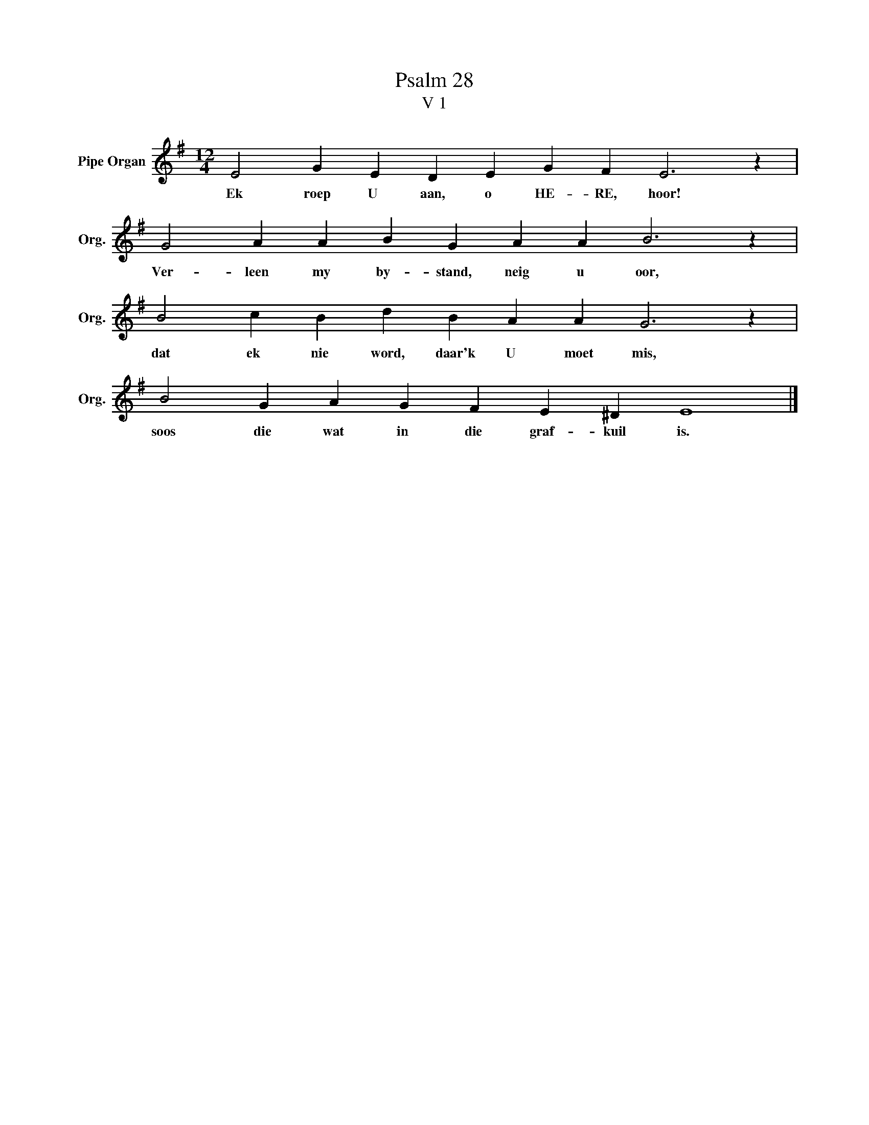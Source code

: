 X:1
T:Psalm 28
T:V 1
L:1/4
M:12/4
I:linebreak $
K:G
V:1 treble nm="Pipe Organ" snm="Org."
V:1
 E2 G E D E G F E3 z |$ G2 A A B G A A B3 z |$ B2 c B d B A A G3 z |$ B2 G A G F E ^D E4 |] %4
w: Ek roep U aan, o HE- RE, hoor!|Ver- leen my by- stand, neig u oor,|dat ek nie word, daar'k U moet mis,|soos die wat in die graf- kuil is.|

